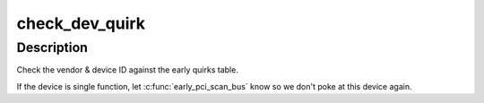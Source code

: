 .. -*- coding: utf-8; mode: rst -*-
.. src-file: arch/x86/kernel/early-quirks.c

.. _`check_dev_quirk`:

check_dev_quirk
===============

.. c:function:: int check_dev_quirk(int num, int slot, int func)

    apply early quirks to a given PCI device

    :param int num:
        bus number

    :param int slot:
        slot number

    :param int func:
        PCI function

.. _`check_dev_quirk.description`:

Description
-----------

Check the vendor & device ID against the early quirks table.

If the device is single function, let \ :c:func:`early_pci_scan_bus`\  know so we don't
poke at this device again.

.. This file was automatic generated / don't edit.

